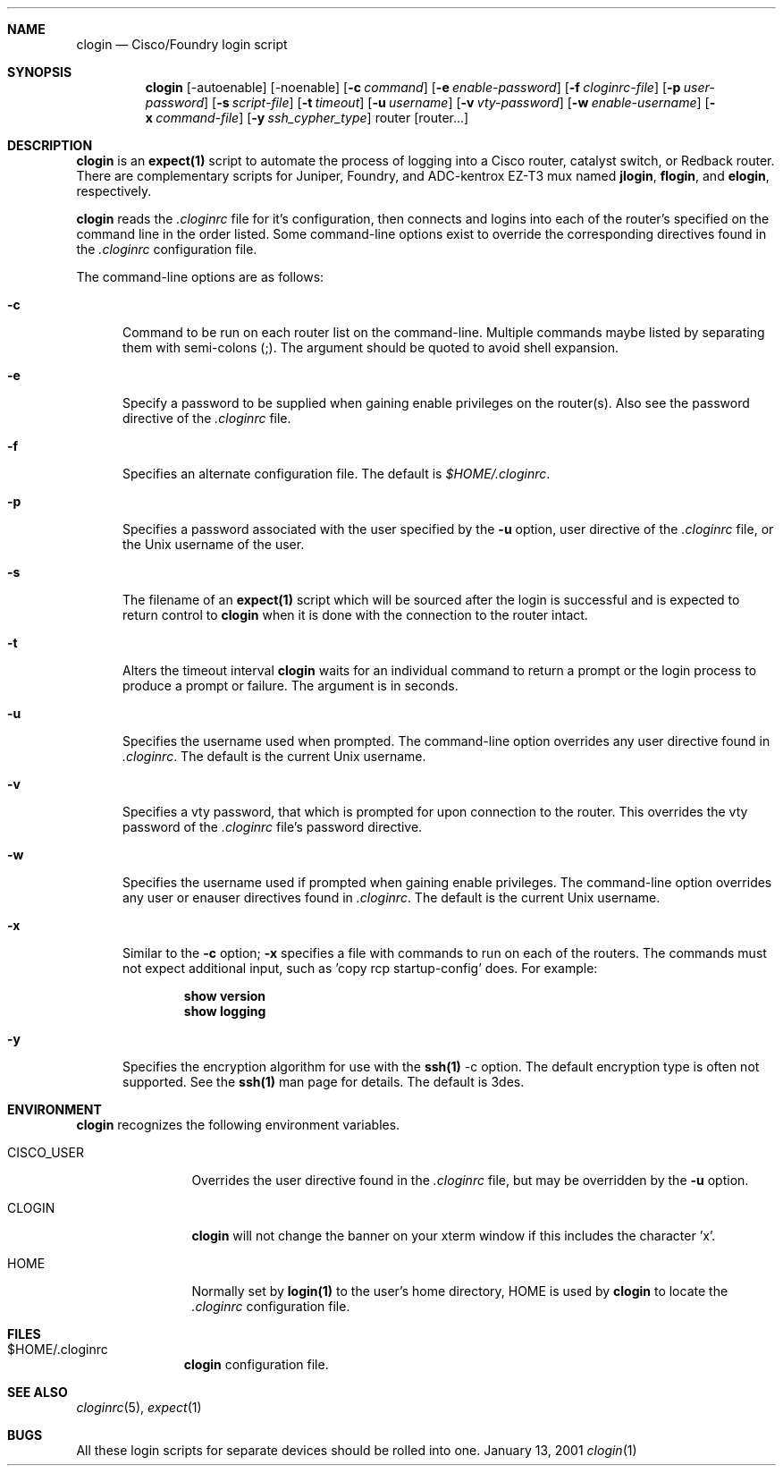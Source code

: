 .\"
.Dd January 13, 2001
.Dt clogin 1
.Sh NAME
.Nm clogin
.Nd Cisco/Foundry login script
.Sh SYNOPSIS
.Nm
.Op -autoenable
.Op -noenable
.Op Fl c Ar command
.Op Fl e Ar enable-password
.Op Fl f Ar cloginrc-file
.Op Fl p Ar user-password
.Op Fl s Ar script-file
.Op Fl t Ar timeout
.Op Fl u Ar username
.Op Fl v Ar vty-password
.Op Fl w Ar enable-username
.Op Fl x Ar command-file
.Op Fl y Ar ssh_cypher_type
router
.Op router...
.Sh DESCRIPTION
.Nm
is an
.Ic expect(1)
script to automate the process of logging into a Cisco router, catalyst
switch, or Redback router.  There are complementary scripts for Juniper,
Foundry, and ADC-kentrox EZ-T3 mux named 
.Ic "jlogin" ,
.Ic "flogin" ,
and
.Ic "elogin" ,
respectively.
.Pp
.Nm
reads the
.Pa .cloginrc
file for it's configuration, then connects and logins into each of the
router's specified on the command line in the order listed.  Some command-line
options exist to override the corresponding directives found in the
.Pa .cloginrc
configuration file.
.Pp
The command-line options are as follows:
.Pp
.Bl -tag -width foo
.It Fl c
Command to be run on each router list on the command-line.  Multiple
commands maybe listed by separating them with semi-colons (;).  The argument
should be quoted to avoid shell expansion.
.It Fl e
Specify a password to be supplied when gaining enable privileges on the
router(s).  Also see the password directive of the
.Pa .cloginrc
file.
.It Fl f
Specifies an alternate configuration file.  The default is
.Pa $HOME/.cloginrc .
.It Fl p
Specifies a password associated with the user specified by the
.Fl u
option, user directive of the
.Pa .cloginrc
file, or the Unix username of the user.
.It Fl s
The filename of an
.Ic expect(1)
script which will be sourced after the login is successful and is expected
to return control to
.Nm
when it is done with the connection to the router intact.
.It Fl t
Alters the timeout interval
.Nm
waits for an individual command to return a prompt or the login process to
produce a prompt or failure.  The argument is in seconds.
.It Fl u
Specifies the username used when prompted.  The command-line option overrides
any user directive found in
.Pa .cloginrc .
The default is the current Unix username.
.It Fl v
Specifies a vty password, that which is prompted for upon connection
to the router.  This overrides the vty password of the
.Pa .cloginrc
file's password directive.
.It Fl w
Specifies the username used if prompted when gaining enable privileges.  The
command-line option overrides any user or enauser directives found in
.Pa .cloginrc .
The default is the current Unix username.
.It Fl x
Similar to the
.Fl c
option;
.Fl x
specifies a file with commands to run on each of the routers.  The commands
must not expect additional input, such as 'copy rcp startup-config' does.
For example:
.Pp
.Dl show version
.Dl show logging
.It Fl y
Specifies the encryption algorithm for use with the
.Ic ssh(1)
-c option.  The default encryption type is often not supported.  See the
.Ic ssh(1)
man page for details.  The default is 3des.
.El
.Sh ENVIRONMENT
.Nm
recognizes the following environment variables.
.Pp
.Bl -tag -width CISCO_USER
.It CISCO_USER
Overrides the user directive found in the
.Pa .cloginrc
file, but may be overridden by the
.Fl u
option.
.It CLOGIN
.Nm
will not change the banner on your xterm window if this includes the
character 'x'.
.It HOME
Normally set by
.Ic login(1)
to the user's home directory,
HOME is used by
.Nm
to locate the
.Pa .cloginrc
configuration file.
.El
.Sh FILES
.Bl -tag -width .cloginrc -compact
.It $HOME/.cloginrc
.Nm
configuration file.
.El
.Sh SEE ALSO
.Xr cloginrc 5 ,
.Xr expect 1
.Sh BUGS
All these login scripts for separate devices should be rolled into one.
